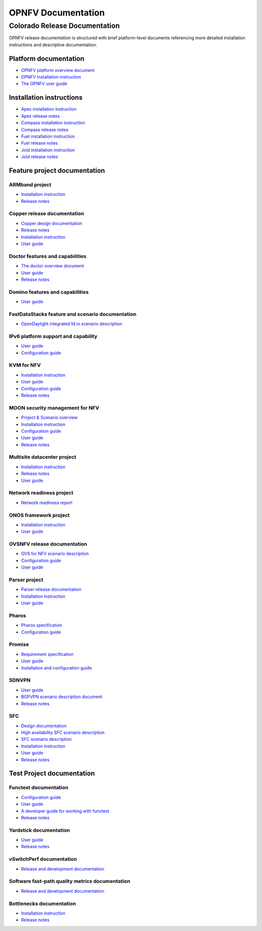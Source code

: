 .. This work is licensed under a Creative Commons Attribution 4.0 International License.
.. http://creativecommons.org/licenses/by/4.0
.. (c) Open Platform for NFV Project, Inc. and its contributors

*******************
OPNFV Documentation
*******************

==============================
Colorado Release Documentation
==============================

OPNFV release documentation is structured with brief platform-level documents referencing
more detailed installation instructions and descriptive documentation.

Platform documentation
======================

* `OPNFV platform overview document <http://artifacts.opnfv.org/opnfvdocs/colorado/docs/overview/index.html>`_
* `OPNFV Installation instruction <http://artifacts.opnfv.org/opnfvdocs/colorado/docs/installationprocedure/index.html>`_
* `The OPNFV user guide <http://artifacts.opnfv.org/opnfvdocs/colorado/docs/userguide/index.html>`_

Installation instructions
=========================

* `Apex installation instruction <http://artifacts.opnfv.org/apex/colorado/docs/installationprocedure/index.html>`_
* `Apex release notes <http://artifacts.opnfv.org/apex/colorado/docs/releasenotes/index.html>`_
* `Compass installation instruction <http://artifacts.opnfv.org/compass4nfv/colorado/docs/installationprocedure/index.html>`_
* `Compass release notes <http://artifacts.opnfv.org/compass4nfv/colorado/docs/releasenotes/index.html>`_
* `Fuel installation instruction <http://artifacts.opnfv.org/fuel/colorado/docs/installationprocedure/index.html>`_
* `Fuel release notes <http://artifacts.opnfv.org/fuel/colorado/docs/releasenotes/index.html>`_
* `Joid installation instruction <http://artifacts.opnfv.org/joid/colorado/docs/installationprocedure/index.html>`_
* `Joid release notes <http://artifacts.opnfv.org/joid/colorado/docs/releasenotes/index.html>`_

Feature project documentation
=============================

---------------
ARMband project
---------------

* `Installation instruction <http://artifacts.opnfv.org/armband/colorado/docs/installationprocedure/index.html>`_
* `Release notes <http://artifacts.opnfv.org/armband/colorado/docs/releasenotes/index.html>`_

----------------------------------------------
Copper release documentation
----------------------------------------------

* `Copper design documentation <http://artifacts.opnfv.org/copper/colorado/docs/design/index.html>`_
* `Release notes <http://artifacts.opnfv.org/copper/colorado/docs/releasenotes/index.html>`_
* `Installation instruction <http://artifacts.opnfv.org/copper/colorado/docs/installationprocedure/index.html>`_
* `User guide <http://artifacts.opnfv.org/copper/colorado/docs/userguide/index.html>`_

-----------------------------------------------------
Doctor features and capabilities
-----------------------------------------------------

* `The doctor overview document <http://artifacts.opnfv.org/doctor/colorado/docs/platformoverview/index.html>`_
* `User guide <http://artifacts.opnfv.org/doctor/colorado/docs/userguide/index.html>`_
* `Release notes <http://artifacts.opnfv.org/doctor/colorado/docs/releasenotes/index.html>`_

----------------------------------------------------------------
Domino features and capabilities
----------------------------------------------------------------

* `User guide <http://artifacts.opnfv.org/domino/colorado/docs/userguide/index.html>`_

-------------------------------------------------
FastDataStacks feature and scenario documentation
-------------------------------------------------

* `OpenDaylight integrated fd.io scenario description <http://artifacts.opnfv.org/fds/colorado/scenarios_os-odl_l2-fdio-noha/index.html>`_

------------------------------------
IPv6 platform support and capability
------------------------------------

* `User guide <http://artifacts.opnfv.org/ipv6/colorado/docs/userguide/index.html>`_
* `Configuration guide <http://artifacts.opnfv.org/ipv6/colorado/docs/installationprocedure/index.html>`_

-----------
KVM for NFV
-----------

* `Installation instruction <http://artifacts.opnfv.org/kvmfornfv/colorado/docs/installationprocedure/index.html>`_
* `User guide <http://artifacts.opnfv.org/kvmfornfv/colorado/docs/userguide/index.html>`_
* `Configuration guide <http://artifacts.opnfv.org/kvmfornfv/colorado/docs/configurationguide/index.html>`_
* `Release notes <http://artifacts.opnfv.org/kvmfornfv/colorado/docs/releasenotes/index.html>`_

--------------------------------
MOON security management for NFV
--------------------------------

* `Project & Scenario overview <http://artifacts.opnfv.org/moon/colorado/docs/colorado_scenarios_os-odl_l2-moon-ha/index.html>`_
* `Installation instruction <http://artifacts.opnfv.org/moon/colorado/docs/installationprocedure/index.html>`_
* `Configuration guide <http://artifacts.opnfv.org/moon/colorado/docs/configurationguide/index.html>`_
* `User guide <http://artifacts.opnfv.org/moon/colorado/docs/userguide/index.html>`_
* `Release notes <http://artifacts.opnfv.org/moon/colorado/docs/releasenotes/index.html>`_

----------------------------
Multisite datacenter project
----------------------------

* `Installation instruction <http://artifacts.opnfv.org/multisite/colorado/installationprocedure/index.html>`_
* `Release notes <http://artifacts.opnfv.org/multisite/colorado/releasenotes/index.html>`_
* `User guide <http://artifacts.opnfv.org/multisite/colorado/userguide/index.html>`_

-------------------------
Network readiness project
-------------------------

* `Network readiness report <http://artifacts.opnfv.org/netready/colorado/docs/requirements/index.html>`_

----------------------
ONOS framework project
----------------------

* `Installation instruction <http://artifacts.opnfv.org/onosfw/colorado/docs/installationprocedure/index.html>`_
* `User guide <http://artifacts.opnfv.org/onosfw/colorado/docs/userguide/index.html>`_

----------------------------
OVSNFV release documentation
----------------------------

* `OVS for NFV scenario description <http://artifacts.opnfv.org/ovsnfv/colorado/docs/scenarios_os-nosdn-ovs/index.html>`_
* `Configuration guide <http://artifacts.opnfv.org/ovsnfv/colorado/docs/configguide/index.html>`_
* `User guide <http://artifacts.opnfv.org/ovsnfv/colorado/docs/userguide/index.html>`_

--------------
Parser project
--------------

* `Parser release documentation <http://artifacts.opnfv.org/parser/colorado/docs/parser_docs/index.html>`_
* `Installation instruction <http://artifacts.opnfv.org/parser/colorado/docs/installationprocedure/index.html>`_
* `User guide <http://artifacts.opnfv.org/parser/colorado/docs/userguide/index.html>`_

------
Pharos
------

* `Pharos specification <http://artifacts.opnfv.org/pharos/colorado/docs/specification/index.html>`_
* `Configuration guide <http://artifacts.opnfv.org/pharos/colorado/docs/configguide/index.html>`_

-------
Promise
-------

* `Requirement specification <http://artifacts.opnfv.org/promise/colorado/docs/requirements/index.html>`_
* `User guide <http://artifacts.opnfv.org/promise/colorado/docs/userguide/index.html>`_
* `Installation and configuration guide <http://artifacts.opnfv.org/promise/colorado/docs/installationprocedure/index.html>`_

------
SDNVPN
------

* `User guide <http://artifacts.opnfv.org/sdnvpn/colorado/docs/userguide/index.html>`_
* `BGPVPN scenario description document <http://artifacts.opnfv.org/sdnvpn/colorado/docs/scenarios_os-odl_l2-bgpvpn/index.html>`_
* `Release notes <http://artifacts.opnfv.org/sdnvpn/colorado/docs/release-notes/index.html>`_

---
SFC
---

* `Design documentation <http://artifacts.opnfv.org/sfc/colorado/docs/design/index.html>`_
* `High availability SFC scenario description <http://artifacts.opnfv.org/sfc/colorado/docs/scenarios_os-odl_l2-sfc-ha/index.html>`_
* `SFC scenario description <http://artifacts.opnfv.org/sfc/colorado/docs/scenarios_os-odl_l2-sfc-noha/index.html>`_
* `Installation instruction <http://artifacts.opnfv.org/sfc/colorado/docs/installationprocedure/index.html>`_
* `User guide <http://artifacts.opnfv.org/sfc/colorado/docs/userguide/index.html>`_
* `Release notes <http://artifacts.opnfv.org/sfc/colorado/docs/releasenotes/index.html>`_


Test Project documentation
==========================

----------------------
Functest documentation
----------------------

*  `Configuration guide <http://artifacts.opnfv.org/functest/colorado/docs/configguide/index.html>`_
*  `User guide <http://artifacts.opnfv.org/functest/colorado/docs/userguide/index.html>`_
*  `A developer guide for working with functest <http://artifacts.opnfv.org/functest/colorado/docs/devguide/index.html>`_
*  `Release notes <http://artifacts.opnfv.org/functest/colorado/docs/release-notes/functest-release.html>`_

-----------------------
Yardstick documentation
-----------------------

*  `User guide <http://artifacts.opnfv.org/yardstick/colorado/docs/userguide/index.html>`_
*  `Release notes <http://artifacts.opnfv.org/yardstick/colorado/docs/release/index.html>`_

-------------------------
vSwitchPerf documentation
-------------------------

* `Release and development documentation  <http://artifacts.opnfv.org/vswitchperf/colorado/docs/index.html>`_

------------------------------------------------
Software fast-path quality metrics documentation
------------------------------------------------

* `Release and development documentation <http://artifacts.opnfv.org/fastpathmetrics/colorado/index.html>`_

-------------------------
Bottlenecks documentation
-------------------------

* `Installation instruction <http://artifacts.opnfv.org/bottlenecks/colorado/docs/installationprocedure/index.html>`_
* `Release notes <http://artifacts.opnfv.org/bottlenecks/docs/releasenotes/index.html>`_
